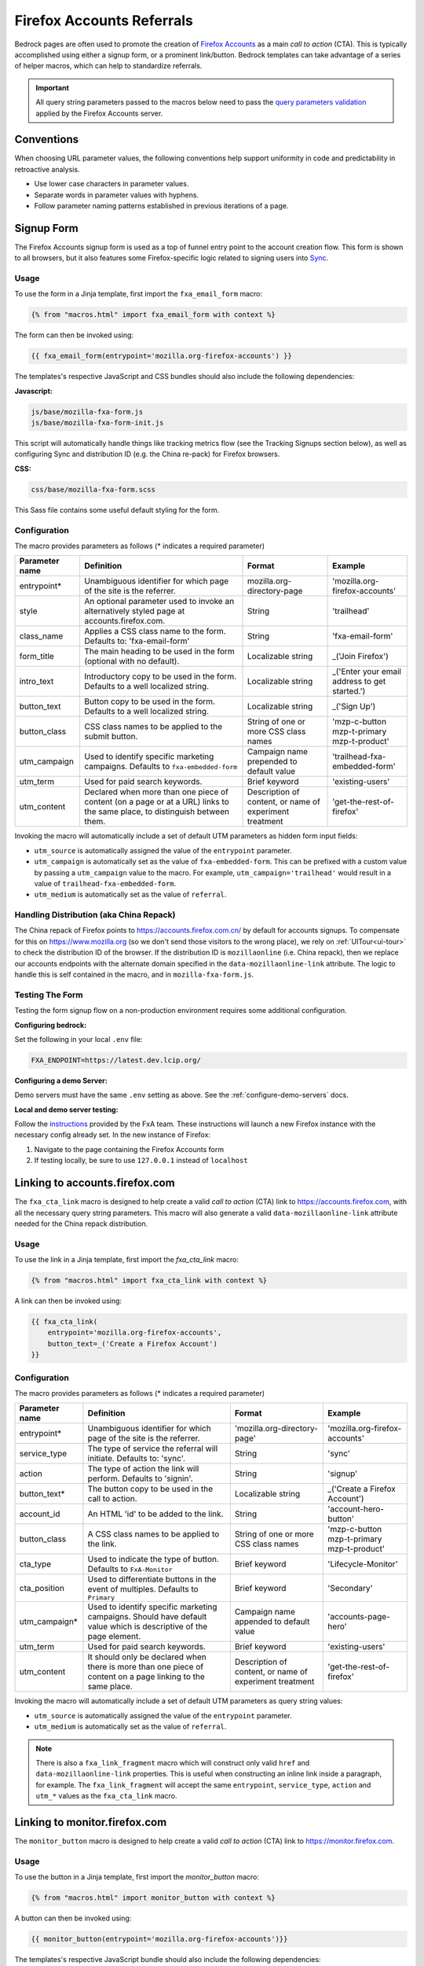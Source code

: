 .. This Source Code Form is subject to the terms of the Mozilla Public
.. License, v. 2.0. If a copy of the MPL was not distributed with this
.. file, You can obtain one at http://mozilla.org/MPL/2.0/.

.. _firefox-accounts:

==========================
Firefox Accounts Referrals
==========================

Bedrock pages are often used to promote the creation of `Firefox Accounts`_ as a main *call to action* (CTA). This is typically accomplished using either a signup form, or a prominent link/button. Bedrock templates can take advantage of a series of helper macros, which can help to standardize referrals.

.. _Firefox Accounts: https://accounts.firefox.com

.. Important::

    All query string parameters passed to the macros below need to pass the `query parameters validation
    <https://mozilla.github.io/application-services/docs/accounts/metrics.html#descriptions-of-metrics-related-query-parameters>`_ applied by the Firefox Accounts server.

Conventions
-----------

When choosing URL parameter values, the following conventions help support uniformity in code and predictability in retroactive analysis.

* Use lower case characters in parameter values.
* Separate words in parameter values with hyphens.
* Follow parameter naming patterns established in previous iterations of a page.

Signup Form
-----------

The Firefox Accounts signup form is used as a top of funnel entry point to the account creation flow. This form is shown to all browsers, but it also features some Firefox-specific logic related to signing users into `Sync`_.

.. _Sync: https://support.mozilla.org/kb/how-do-i-set-sync-my-computer

Usage
~~~~~

To use the form in a Jinja template, first import the ``fxa_email_form`` macro:

.. code-block:: jinja

    {% from "macros.html" import fxa_email_form with context %}

The form can then be invoked using:

.. code-block:: jinja

    {{ fxa_email_form(entrypoint='mozilla.org-firefox-accounts') }}

The templates's respective JavaScript and CSS bundles should also include the following dependencies:

**Javascript:**

.. code-block:: text

    js/base/mozilla-fxa-form.js
    js/base/mozilla-fxa-form-init.js

This script will automatically handle things like tracking metrics flow (see the Tracking Signups section below), as well as configuring Sync and distribution ID (e.g. the China re-pack) for Firefox browsers.

**CSS:**

.. code-block:: text

    css/base/mozilla-fxa-form.scss

This Sass file contains some useful default styling for the form.

Configuration
~~~~~~~~~~~~~

The macro provides parameters as follows (* indicates a required parameter)

+----------------------+----------------------------------------------------------------------------------------------------------------------------+----------------------------------------------------------+-------------------------------------------------+
|    Parameter name    |                                                       Definition                                                           |                          Format                          |                    Example                      |
+======================+============================================================================================================================+==========================================================+=================================================+
|    entrypoint*       | Unambiguous identifier for which page of the site is the referrer.                                                         | mozilla.org-directory-page                               | 'mozilla.org-firefox-accounts'                  |
+----------------------+----------------------------------------------------------------------------------------------------------------------------+----------------------------------------------------------+-------------------------------------------------+
|    style             | An optional parameter used to invoke an alternatively styled page at accounts.firefox.com.                                 | String                                                   |  'trailhead'                                    |
+----------------------+----------------------------------------------------------------------------------------------------------------------------+----------------------------------------------------------+-------------------------------------------------+
|    class_name        | Applies a CSS class name to the form. Defaults to: 'fxa-email-form'                                                        | String                                                   | 'fxa-email-form'                                |
+----------------------+----------------------------------------------------------------------------------------------------------------------------+----------------------------------------------------------+-------------------------------------------------+
|    form_title        | The main heading to be used in the form (optional with no default).                                                        | Localizable string                                       | _('Join Firefox')                               |
+----------------------+----------------------------------------------------------------------------------------------------------------------------+----------------------------------------------------------+-------------------------------------------------+
|    intro_text        | Introductory copy to be used in the form. Defaults to a well localized string.                                             | Localizable string                                       | _('Enter your email address to get started.')   |
+----------------------+----------------------------------------------------------------------------------------------------------------------------+----------------------------------------------------------+-------------------------------------------------+
|    button_text       | Button copy to be used in the form. Defaults to a well localized string.                                                   | Localizable string                                       | _('Sign Up')                                    |
+----------------------+----------------------------------------------------------------------------------------------------------------------------+----------------------------------------------------------+-------------------------------------------------+
|    button_class      | CSS class names to be applied to the submit button.                                                                        | String of one or more CSS class names                    | 'mzp-c-button mzp-t-primary mzp-t-product'      |
+----------------------+----------------------------------------------------------------------------------------------------------------------------+----------------------------------------------------------+-------------------------------------------------+
|    utm_campaign      | Used to identify specific marketing campaigns. Defaults to ``fxa-embedded-form``                                           | Campaign name prepended to default value                 | 'trailhead-fxa-embedded-form'                   |
+----------------------+----------------------------------------------------------------------------------------------------------------------------+----------------------------------------------------------+-------------------------------------------------+
|    utm_term          | Used for paid search keywords.                                                                                             | Brief keyword                                            | 'existing-users'                                |
+----------------------+----------------------------------------------------------------------------------------------------------------------------+----------------------------------------------------------+-------------------------------------------------+
|    utm_content       | Declared when more than one piece of content (on a page or at a URL) links to the same place, to distinguish between them. | Description of content, or name of experiment treatment  | 'get-the-rest-of-firefox'                       |
+----------------------+----------------------------------------------------------------------------------------------------------------------------+----------------------------------------------------------+-------------------------------------------------+

Invoking the macro will automatically include a set of default UTM parameters as hidden form input fields:

- ``utm_source`` is automatically assigned the value of the ``entrypoint`` parameter.
- ``utm_campaign`` is automatically set as the value of ``fxa-embedded-form``. This can be prefixed with a custom value by passing a ``utm_campaign`` value to the macro. For example, ``utm_campaign='trailhead'`` would result in a value of ``trailhead-fxa-embedded-form``.
- ``utm_medium`` is automatically set as the value of ``referral``.

Handling Distribution (aka China Repack)
~~~~~~~~~~~~~~~~~~~~~~~~~~~~~~~~~~~~~~~~

The China repack of Firefox points to https://accounts.firefox.com.cn/ by default for accounts signups. To compensate for this on https://www.mozilla.org (so we don't send those visitors to the wrong place), we rely on :ref:`UITour<ui-tour>` to check the distribution ID of the browser. If the distribution ID is ``mozillaonline`` (i.e. China repack), then we replace our accounts endpoints with the alternate domain specified in the ``data-mozillaonline-link`` attribute. The logic to handle this is self contained in the macro, and in ``mozilla-fxa-form.js``.

Testing The Form
~~~~~~~~~~~~~~~~

Testing the form signup flow on a non-production environment requires some additional configuration.

**Configuring bedrock:**

Set the following in your local ``.env`` file:

.. code-block:: text

    FXA_ENDPOINT=https://latest.dev.lcip.org/

**Configuring a demo Server:**

Demo servers must have the same ``.env`` setting as above. See the :ref:`configure-demo-servers` docs.

**Local and demo server testing:**

Follow the `instructions`_ provided by the FxA team. These instructions will launch a
new Firefox instance with the necessary config already set. In the new instance of
Firefox:

#. Navigate to the page containing the Firefox Accounts form
#. If testing locally, be sure to use ``127.0.0.1`` instead of ``localhost``

.. _instructions: https://github.com/vladikoff/fxa-dev-launcher#basic-usage-example-in-os-x


Linking to accounts.firefox.com
-------------------------------

The ``fxa_cta_link`` macro is designed to help create a valid *call to action* (CTA) link to https://accounts.firefox.com, with all the necessary query string parameters. This macro will also generate a valid ``data-mozillaonline-link`` attribute needed for the China repack distribution.

Usage
~~~~~

To use the link in a Jinja template, first import the `fxa_cta_link` macro:

.. code-block:: jinja

    {% from "macros.html" import fxa_cta_link with context %}

A link can then be invoked using:

.. code-block:: jinja

    {{ fxa_cta_link(
        entrypoint='mozilla.org-firefox-accounts',
        button_text=_('Create a Firefox Account')
    }}

Configuration
~~~~~~~~~~~~~

The macro provides parameters as follows (* indicates a required parameter)

+----------------------+------------------------------------------------------------------------------------------------------------------------+----------------------------------------------------------+-------------------------------------------------+
|    Parameter name    |                                                       Definition                                                       |                          Format                          |                    Example                      |
+======================+========================================================================================================================+==========================================================+=================================================+
|    entrypoint*       | Unambiguous identifier for which page of the site is the referrer.                                                     | 'mozilla.org-directory-page'                             | 'mozilla.org-firefox-accounts'                  |
+----------------------+------------------------------------------------------------------------------------------------------------------------+----------------------------------------------------------+-------------------------------------------------+
|    service_type      | The type of service the referral will initiate. Defaults to: 'sync'.                                                   | String                                                   | 'sync'                                          |
+----------------------+------------------------------------------------------------------------------------------------------------------------+----------------------------------------------------------+-------------------------------------------------+
|    action            | The type of action the link will perform. Defaults to 'signin'.                                                        | String                                                   | 'signup'                                        |
+----------------------+------------------------------------------------------------------------------------------------------------------------+----------------------------------------------------------+-------------------------------------------------+
|    button_text*      | The button copy to be used in the call to action.                                                                      | Localizable string                                       | _('Create a Firefox Account')                   |
+----------------------+------------------------------------------------------------------------------------------------------------------------+----------------------------------------------------------+-------------------------------------------------+
|    account_id        | An HTML 'id' to be added to the link.                                                                                  | String                                                   | 'account-hero-button'                           |
+----------------------+------------------------------------------------------------------------------------------------------------------------+----------------------------------------------------------+-------------------------------------------------+
|    button_class      | A CSS class names to be applied to the link.                                                                           | String of one or more CSS class names                    | 'mzp-c-button mzp-t-primary mzp-t-product'      |
+----------------------+------------------------------------------------------------------------------------------------------------------------+----------------------------------------------------------+-------------------------------------------------+
|    cta_type          | Used to indicate the type of button. Defaults to ``FxA-Monitor``                                                       | Brief keyword                                            | 'Lifecycle-Monitor'                             |
+----------------------+------------------------------------------------------------------------------------------------------------------------+----------------------------------------------------------+-------------------------------------------------+
|    cta_position      | Used to differentiate buttons in the event of multiples. Defaults to ``Primary``                                       | Brief keyword                                            | 'Secondary'                                     |
+----------------------+------------------------------------------------------------------------------------------------------------------------+----------------------------------------------------------+-------------------------------------------------+
|    utm_campaign*     | Used to identify specific marketing campaigns. Should have default value which is descriptive of the page element.     | Campaign name appended to default value                  | 'accounts-page-hero'                            |
+----------------------+------------------------------------------------------------------------------------------------------------------------+----------------------------------------------------------+-------------------------------------------------+
|    utm_term          | Used for paid search keywords.                                                                                         | Brief keyword                                            | 'existing-users'                                |
+----------------------+------------------------------------------------------------------------------------------------------------------------+----------------------------------------------------------+-------------------------------------------------+
|    utm_content       | It should only be declared when there is more than one piece of content on a page linking to the same place.           | Description of content, or name of experiment treatment  | 'get-the-rest-of-firefox'                       |
+----------------------+------------------------------------------------------------------------------------------------------------------------+----------------------------------------------------------+-------------------------------------------------+

Invoking the macro will automatically include a set of default UTM parameters as query string values:

- ``utm_source`` is automatically assigned the value of the ``entrypoint`` parameter.
- ``utm_medium`` is automatically set as the value of ``referral``.

.. Note::

    There is also a ``fxa_link_fragment`` macro which will construct only valid ``href`` and ``data-mozillaonline-link`` properties. This is useful when constructing an inline link inside a paragraph, for example. The ``fxa_link_fragment`` will accept the same ``entrypoint``, ``service_type``, ``action`` and ``utm_*`` values as the ``fxa_cta_link`` macro.


Linking to monitor.firefox.com
-------------------------------

The ``monitor_button`` macro is designed to help create a valid *call to action* (CTA) link to https://monitor.firefox.com.

Usage
~~~~~

To use the button in a Jinja template, first import the `monitor_button` macro:

.. code-block:: jinja

    {% from "macros.html" import monitor_button with context %}

A button can then be invoked using:

.. code-block:: jinja

    {{ monitor_button(entrypoint='mozilla.org-firefox-accounts')}}

The templates's respective JavaScript bundle should also include the following dependencies:

.. code-block:: text

    js/base/mozilla-monitor-button.js
    js/base/mozilla-monitor-button-init.js

This script will automatically handle things like tracking metrics flow (in the same way we do for https://accounts.firefox.com).

Configuration
~~~~~~~~~~~~~

The macro provides parameters as follows (* indicates a required parameter)

+----------------------+------------------------------------------------------------------------------------------------------------------------+----------------------------------------------------------+-------------------------------------------------+
|    Parameter name    |                                                       Definition                                                       |                          Format                          |                    Example                      |
+======================+========================================================================================================================+==========================================================+=================================================+
|    entrypoint*       | Unambiguous identifier for which page of the site is the referrer.                                                     | 'mozilla.org-directory-page'                             | 'mozilla.org-firefox-accounts'                  |
+----------------------+------------------------------------------------------------------------------------------------------------------------+----------------------------------------------------------+-------------------------------------------------+
|    form_type         | The type of form to display. Defaults to: 'button'.                                                                    | String                                                   | 'email'                                         |
+----------------------+------------------------------------------------------------------------------------------------------------------------+----------------------------------------------------------+-------------------------------------------------+
|    button_text       | The button copy to be used in the call to action.  Default to a well localized string.                                 | Localizable string                                       | _('Sign In to Monitor')                         |
+----------------------+------------------------------------------------------------------------------------------------------------------------+----------------------------------------------------------+-------------------------------------------------+
|    button_class      | A class name to be applied to the link (typically for styling with CSS).                                               | String of one or more class names                        | 'mzp-c-button mzp-t-primary mzp-t-product'      |
+----------------------+------------------------------------------------------------------------------------------------------------------------+----------------------------------------------------------+-------------------------------------------------+
|    button_id         | A unique ID to apply to the link, for cases where multiple buttons appear on the same page.                            | String                                                   | 'fxa-monitor-submit'                            |
+----------------------+------------------------------------------------------------------------------------------------------------------------+----------------------------------------------------------+-------------------------------------------------+
|    utm_campaign*     | Used to identify specific marketing campaigns. Should have default value which is descriptive of the page component.   | Campaign name appended to default value                  | 'accounts-page-hero'                            |
+----------------------+------------------------------------------------------------------------------------------------------------------------+----------------------------------------------------------+-------------------------------------------------+
|    utm_term          | Used for paid search keywords.                                                                                         | Brief keyword                                            | 'existing-users'                                |
+----------------------+------------------------------------------------------------------------------------------------------------------------+----------------------------------------------------------+-------------------------------------------------+
|    utm_content       | It should only be declared when there is more than one piece of content on a page linking to the same place.           | Description of content, or name of experiment treatment  | 'get-the-rest-of-firefox'                       |
+----------------------+------------------------------------------------------------------------------------------------------------------------+----------------------------------------------------------+-------------------------------------------------+

Invoking the macro will automatically include a set of default UTM parameters as query string values:

- ``utm_source`` is automatically assigned the value of the ``entrypoint`` parameter.
- ``utm_medium`` is automatically set as the value of ``referral``.


Tracking Sign-ups / Sign-ins
----------------------------

For both Firefox Accounts form submissions and Firefox Monitor referrals, we also pass ``device_id``, ``flow_id`` and ``flow_begin_time`` parameters to track top-of-funnel metrics. These are values fetched from a metrics flow API endpoint, and are instered back into the form / link along with the other standard referral parameters. This functionality is handled by ``mozilla-fxa-form.js`` and ``mozilla-monitor-button.js`` respectively.

.. Important::

    Requests to metrics API endpoints should only be made when an associated CTA is visibly displayed on a page. For example, if a page contains both a Firefox Accounts signup form and a Firefox Monitor button, but only one CTA is displayed at any one time, then only the metrics request associated with that CTA should occur.


Tracking External Referrers
---------------------------

If the URL of a bedrock page contains existing UTM parameters on page load, bedrock will attempt to automatically use those values to replace the inline UTM parameters in Firefox Accounts links. This is handled using a client side script in the site common bundle which can be found in ``/media/js/base/fxa-utm-referral.js``.

The behavior is as follows:

- UTM paramters will only be replaced if the page URL contains both a valid ``utm_source`` and ``utm_campaign`` parameter. All other UTM parameters are considered optional, but will still be passed as long as the required parameters exist.
- If the above criteria is satisfied, then UTM parameters on FxA links will be replaced in their entirety with the UTM parameters from the page URL. This is to avoid mixing referral data from different campaigns.

.. Important::

    Links generated by the ``fxa_email_form`` and ``fxa_cta_link`` will automatically be covered by this script. For links generated using the ``fxa_link_fragment`` macro, you will need to manually add a CSS class of ``js-fxa-cta-link`` to trigger the function. This script does not yet cover the monitor button or signup form macro.


Google Analytics Guidelines
---------------------------

For GTM datalayer attribute values in FxA links, please use the :ref:`analytics<analytics>` documentation.
